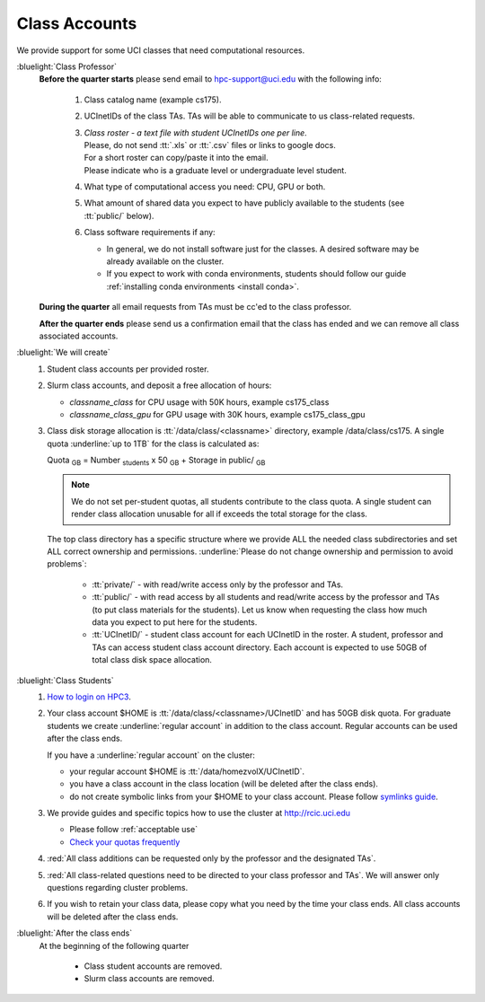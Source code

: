 .. _class account:

Class Accounts
==============

We provide support for some UCI classes that need computational resources. 

:bluelight:`Class Professor`
  **Before the quarter starts** please send email to hpc-support@uci.edu
  with the following info:

    1. Class catalog name (example cs175).
    #. UCInetIDs of the class TAs. TAs will be able to communicate to us class-related requests.
    #. | *Class roster - a text file with student UCInetIDs one per line*.
       | Please, do not send :tt:`.xls` or :tt:`.csv` files or links to google docs. 
       | For a short roster can copy/paste it into the email.
       | Please indicate who is a graduate level or undergraduate level student. 
    #. What type of computational access you need: CPU, GPU or both. 
    #. What amount of shared data you expect to have publicly available to the students 
       (see :tt:`public/` below).
    #. Class software requirements if any:

       * In general, we do not install software just for the classes.  A desired
         software may be already available on the cluster.
       * If you expect to work with conda environments, students should follow our guide
         :ref:`installing conda environments <install conda>`.

  **During the quarter** all email requests from TAs must be cc'ed to the class professor.

  **After the quarter ends** please send us a confirmation email that the class has ended and we can
  remove all class associated accounts.

:bluelight:`We will create`
  1. Student class accounts per provided roster.
  #. Slurm class accounts, and deposit a free allocation of hours:

     * *classname_class* for CPU usage with 50K hours, example cs175_class
     * *classname_class_gpu* for GPU usage with 30K hours, example cs175_class_gpu

  #. Class disk storage allocation is :tt:`/data/class/<classname>` directory, example /data/class/cs175.
     A single quota :underline:`up to 1TB` for the class is calculated as:

     Quota :subscript:`GB` =  Number :subscript:`students` x 50 :subscript:`GB` + Storage in public/ :subscript:`GB`

     .. note:: We do not set per-student quotas, all students contribute to the class quota.
               A single student  can render class allocation unusable for all if exceeds the
               total storage for the class. 

     The top class directory has a specific structure where
     we provide ALL the needed class subdirectories and set ALL correct ownership and permissions.
     :underline:`Please do not change ownership and permission  to avoid problems`:
      
       * :tt:`private/` - with read/write access only by the professor and TAs.
       * :tt:`public/`  - with read access by all students and
         read/write access by the professor and TAs (to put class materials for the students).
         Let us know when requesting the class how much data you expect to  put here for the students.
       * :tt:`UCInetID/` - student class account for each UCInetID in the roster.
         A student, professor and TAs can access student class account directory.
         Each account is expected to use  50GB of total class disk space allocation.


:bluelight:`Class Students`
  1. `How to login on HPC3 <https://rcic.uci.edu/account/login.html>`_.
  #. Your class account $HOME is :tt:`/data/class/<classname>/UCInetID` and has 50GB disk quota.
     For graduate students we create :underline:`regular account` in addition to the class account.
     Regular accounts can be used after the class ends.

     If you have a :underline:`regular account` on the cluster:

     - your regular account $HOME is :tt:`/data/homezvolX/UCInetID`.
     - you have a class account in the class location (will be deleted after the class ends).
     - do not create symbolic links from your $HOME to your class account.
       Please follow `symlinks guide <https://rcic.uci.edu/guides/unix-primer.html#symbolic-links>`_.
  #. We provide guides and specific topics how to use the cluster at http://rcic.uci.edu

     * Please follow :ref:`acceptable use`
     * `Check your quotas frequently <https://rcic.uci.edu/storage/home.html#how-to-check>`_

  #. :red:`All class additions can be requested only by the professor and the designated TAs`.
  #. :red:`All class-related questions need to be directed to your class professor and TAs`. 
     We  will answer only questions regarding cluster problems. 
  #. If you wish to retain your class data, please copy what you need 
     by the time your class ends. All class accounts will be deleted after the class ends.

:bluelight:`After the class ends`
  At the beginning of the following quarter 

    * Class student accounts are removed.
    * Slurm class accounts are removed.

